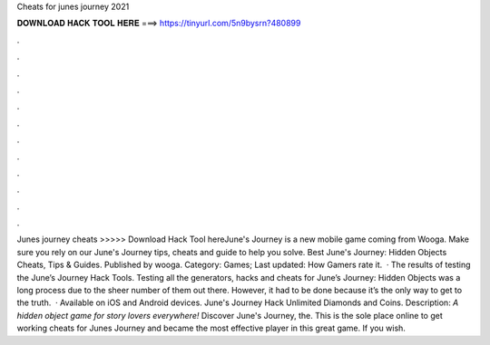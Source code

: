 Cheats for junes journey 2021

𝐃𝐎𝐖𝐍𝐋𝐎𝐀𝐃 𝐇𝐀𝐂𝐊 𝐓𝐎𝐎𝐋 𝐇𝐄𝐑𝐄 ===> https://tinyurl.com/5n9bysrn?480899

.

.

.

.

.

.

.

.

.

.

.

.

Junes journey cheats >>>>> Download Hack Tool hereJune's Journey is a new mobile game coming from Wooga. Make sure you rely on our June's Journey tips, cheats and guide to help you solve. Best June's Journey: Hidden Objects Cheats, Tips & Guides. Published by wooga. Category: Games; Last updated: How Gamers rate it.  · The results of testing the June’s Journey Hack Tools. Testing all the generators, hacks and cheats for June’s Journey: Hidden Objects was a long process due to the sheer number of them out there. However, it had to be done because it’s the only way to get to the truth.  · Available on iOS and Android devices. June's Journey Hack Unlimited Diamonds and Coins. Description: *A hidden object game for story lovers everywhere!* Discover June's Journey, the. This is the sole place online to get working cheats for Junes Journey and became the most effective player in this great game. If you wish.